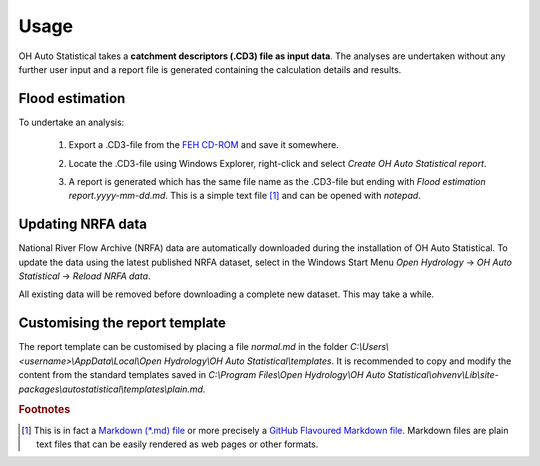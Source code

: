Usage
=====

OH Auto Statistical takes a **catchment descriptors (.CD3) file as input data**. The analyses are undertaken without any
further user input and a report file is generated containing the calculation details and results.

Flood estimation
----------------

To undertake an analysis:

 1. Export a .CD3-file from the `FEH CD-ROM <http://www.hydrosolutions.co.uk/products.asp?categoryID=4670>`_ and save
    it somewhere.

 2. Locate the .CD3-file using Windows Explorer, right-click and select `Create OH Auto Statistical report`.

    .. image:: _static/context-menu.png

 3. A report is generated which has the same file name as the .CD3-file but ending with
    `Flood estimation report.yyyy-mm-dd.md`. This is a simple text file [#f1]_ and can be opened with `notepad`.

    .. image:: _static/report.png


Updating NRFA data
------------------

National River Flow Archive (NRFA) data are automatically downloaded during the installation of OH Auto Statistical. To
update the data using the latest published NRFA dataset, select in the Windows Start Menu `Open Hydrology` →
`OH Auto Statistical` → `Reload NRFA data`.

All existing data will be removed before downloading a complete new dataset. This may take a while.


Customising the report template
-------------------------------

The report template can be customised by placing a file `normal.md` in the folder
`C:\\Users\\<username>\\AppData\\Local\\Open Hydrology\\OH Auto Statistical\\templates`. It is recommended to copy and modify
the content from the standard templates saved in
`C:\\Program Files\\Open Hydrology\\OH Auto Statistical\\ohvenv\\Lib\\site-packages\\autostatistical\\templates\\plain.md`.

.. rubric:: Footnotes

.. [#f1] This is in fact a `Markdown (*.md) file <http://daringfireball.net/projects/markdown/>`_ or more precisely a
         `GitHub Flavoured Markdown file <https://help.github.com/articles/github-flavored-markdown/>`_. Markdown files
         are plain text files that can be easily rendered as web pages or other formats.